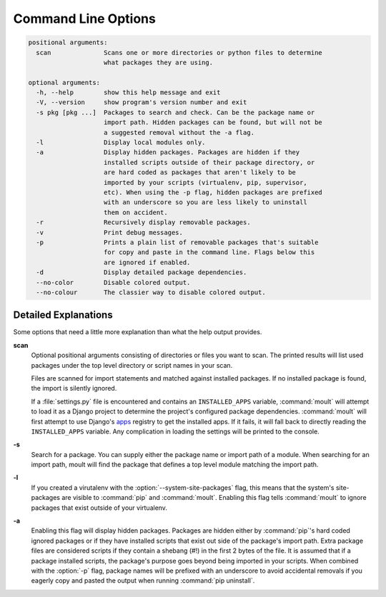 ********************
Command Line Options
********************

.. code-block:: none

    positional arguments:
      scan              Scans one or more directories or python files to determine
                        what packages they are using.

    optional arguments:
      -h, --help        show this help message and exit
      -V, --version     show program's version number and exit
      -s pkg [pkg ...]  Packages to search and check. Can be the package name or
                        import path. Hidden packages can be found, but will not be
                        a suggested removal without the -a flag.
      -l                Display local modules only.
      -a                Display hidden packages. Packages are hidden if they
                        installed scripts outside of their package directory, or
                        are hard coded as packages that aren't likely to be
                        imported by your scripts (virtualenv, pip, supervisor,
                        etc). When using the -p flag, hidden packages are prefixed
                        with an underscore so you are less likely to uninstall
                        them on accident.
      -r                Recursively display removable packages.
      -v                Print debug messages.
      -p                Prints a plain list of removable packages that's suitable
                        for copy and paste in the command line. Flags below this
                        are ignored if enabled.
      -d                Display detailed package dependencies.
      --no-color        Disable colored output.
      --no-colour       The classier way to disable colored output.


Detailed Explanations
=====================

Some options that need a little more explanation than what the help output
provides.

**scan**
    Optional positional arguments consisting of directories or files you want
    to scan. The printed results will list used packages under the top level
    directory or script names in your scan.

    Files are scanned for import statements and matched against installed
    packages. If no installed package is found, the import is silently ignored.

    If a :file:`settings.py` file is encountered and contains an
    ``INSTALLED_APPS`` variable, :command:`moult` will attempt to load it as a
    Django project to determine the project's configured package dependencies.
    :command:`moult` will first attempt to use Django's
    `apps <https://docs.djangoproject.com/en/1.8/ref/applications/>`_
    registry to get the installed apps. If it fails, it will fall back to
    directly reading the ``INSTALLED_APPS`` variable. Any complication in
    loading the settings will be printed to the console.

**-s**
    Search for a package. You can supply either the package name or import path
    of a module. When searching for an import path, moult will find the package
    that defines a top level module matching the import path.

**-l**
    If you created a virutalenv with the :option:`--system-site-packages`
    flag, this means that the system's site-packages are visible to
    :command:`pip` and :command:`moult`. Enabling this flag tells
    :command:`moult` to ignore packages that exist outside of your virtualenv.

.. _show-all:

**-a**
    Enabling this flag will display hidden packages. Packages are hidden
    either by :command:`pip`'s hard coded ignored packages or if they have
    installed scripts that exist out side of the package's import path. Extra
    package files are considered scripts if they contain a shebang (#!) in the
    first 2 bytes of the file. It is assumed that if a package installed
    scripts, the package's purpose goes beyond being imported in your scripts.
    When combined with the :option:`-p` flag, package names will be prefixed
    with an underscore to avoid accidental removals if you eagerly copy and
    pasted the output when running :command:`pip uninstall`.
